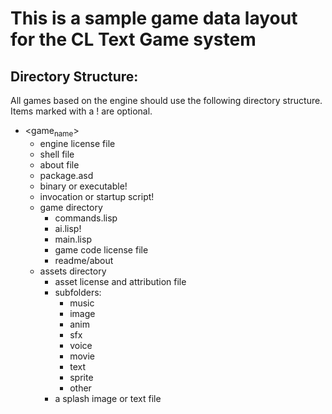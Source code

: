 * This is a sample game data layout for the CL Text Game system
** Directory Structure:
All games based on the engine should use the following directory structure. Items marked with a ! are optional.
   + <game_name>
     - engine license file
     - shell file
     - about file
     - package.asd
     - binary or executable!
     - invocation or startup script!
     - game directory
       - commands.lisp
       - ai.lisp!
       - main.lisp
       - game code license file
       - readme/about
     - assets directory
       - asset license and attribution file
       - subfolders:
         - music
         - image
         - anim
         - sfx
         - voice
         - movie
         - text
         - sprite
         - other
       - a splash image or text file

